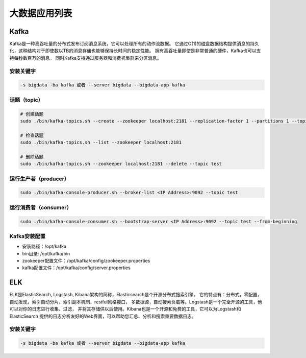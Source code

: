 大数据应用列表
================

Kafka
------
Kafka是一种高吞吐量的分布式发布订阅消息系统，它可以处理所有的动作流数据。
它通过O(1)的磁盘数据结构提供消息的持久化，这种结构对于即使数以TB的消息存储也能够保持长时间的稳定性能。
拥有高吞吐量即使是非常普通的硬件，Kafka也可以支持每秒数百万的消息。
同时Kafka支持通过服务器和消费机集群来分区消息。

安装关键字
~~~~~~~~~~~~
.. code-block:: bash

    -s bigdata -ba kafka 或者 --server bigdata --bigdata-app kafka


话题（topic）
~~~~~~~~~~~~~~
.. code-block:: bash

    # 创建话题
    sudo ./bin/kafka-topics.sh --create --zookeeper localhost:2181 --replication-factor 1 --partitions 1 --topic test

    # 检查话题
    sudo ./bin/kafka-topics.sh --list --zookeeper localhost:2181

    # 删除话题
    sudo ./bin/kafka-topics.sh --zookeeper localhost:2181 --delete --topic test

运行生产者（producer）
~~~~~~~~~~~~~~~~~~~~~~~
.. code-block:: bash

    sudo ./bin/kafka-console-producer.sh --broker-list <IP Address>:9092 --topic test

运行消费者（consumer）
~~~~~~~~~~~~~~~~~~~~~~~
.. code-block:: bash

    sudo ./bin/kafka-console-consumer.sh --bootstrap-server <IP Address>:9092 --topic test --from-beginning

Kafka安装配置
~~~~~~~~~~~~~~~~~
- 安装路径：/opt/kafka
- bin目录: /opt/kafka/bin
- zookeeper配置文件：/opt/kafka/config/zookeeper.properties
- kafka配置文件：/opt/kafka/config/server.properties


ELK
------
ELK是ElasticSearch, Logstash, Kibana架构的简称，Elasticsearch是个开源分布式搜索引擎，
它的特点有：分布式，零配置，自动发现，索引自动分片，索引副本机制，restful风格接口，
多数据源，自动搜索负载等。Logstash是一个完全开源的工具，他可以对你的日志进行收集、过滤，
并将其存储供以后使用。Kibana也是一个开源和免费的工具，它可以为Logstash和ElasticSearch
提供的日志分析友好的Web界面，可以帮助您汇总、分析和搜索重要数据日志。

安装关键字
~~~~~~~~~~~~
.. code-block:: bash

    -s bigdata -ba kafka 或者 --server bigdata --bigdata-app kafka

